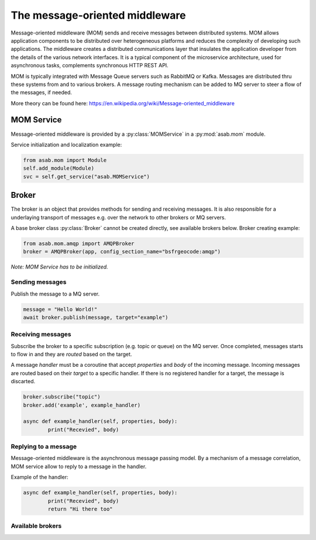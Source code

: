 The message-oriented middleware
===============================

Message-oriented middleware (MOM) sends and receive messages between distributed systems.
MOM allows application components to be distributed over heterogeneous platforms and reduces the complexity of developing such applications.
The middleware creates a distributed communications layer that insulates the application developer from the details of the various  network interfaces.
It is a typical component of the microservice architecture, used for asynchronous tasks, complements synchronous HTTP REST API.

MOM is typically integrated with Message Queue servers such as RabbitMQ or Kafka.
Messages are distributed thru these systems from and to various brokers.
A message routing mechanism can be added to MQ server to steer a flow of the messages, if needed.

More theory can be found here: https://en.wikipedia.org/wiki/Message-oriented_middleware


MOM Service
-----------

.. py:currentmodule:: asab.mom.service

.. py:class:: MOMService

Message-oriented middleware is provided by a :py:class:`MOMService` in a :py:mod:`asab.mom` module.

Service initialization and localization example:

.. code:: python

	from asab.mom import Module
	self.add_module(Module)
	svc = self.get_service("asab.MOMService")


Broker
------

.. py:currentmodule:: asab.mom.broker

.. py:class:: Broker

The broker is an object that provides methods for sending and receiving messages.
It is also responsible for a underlaying transport of messages e.g. over the network to other brokers or MQ servers.

A base broker class :py:class:`Broker` cannot be created directly, see available brokers below.
Broker creating example:

.. code:: python

	from asab.mom.amqp import AMQPBroker
	broker = AMQPBroker(app, config_section_name="bsfrgeocode:amqp")

*Note: MOM Service has to be initialized.*


Sending messages
^^^^^^^^^^^^^^^^

.. py:method:: Broker.publish(self, body, target:str='', correlation_id:str=None)

Publish the message to a MQ server.

.. code:: python

	message = "Hello World!"
	await broker.publish(message, target="example")


Receiving messages
^^^^^^^^^^^^^^^^^^

.. py:method:: Broker.subscribe(subscription:str)

Subscribe the broker to a specific subscription (e.g. topic or queue) on the MQ server.
Once completed, messages starts to flow in and they are *routed* based on the target.


.. py:method:: Broker.add(target:str, handler, reply_to:str=None)

A message *handler* must be a coroutine that accept `properties` and `body` of the incoming message.
Incoming messages are routed based on their *target* to a specific handler.
If there is no registered handler for a target, the message is discarted.

.. code:: python

	broker.subscribe("topic")
	broker.add('example', example_handler)

	async def example_handler(self, properties, body):
		print("Recevied", body)



Replying to a message
^^^^^^^^^^^^^^^^^^^^^

Message-oriented middleware is the asynchronous message passing model.
By a mechanism of a message correlation, MOM service allow to reply to a message in the handler.


Example of the handler:

.. code:: python

	async def example_handler(self, properties, body):
		print("Recevied", body)
		return "Hi there too"



Available brokers
^^^^^^^^^^^^^^^^^
.. py:currentmodule:: asab.mom.amqp

.. py:class:: AMQPBroker


